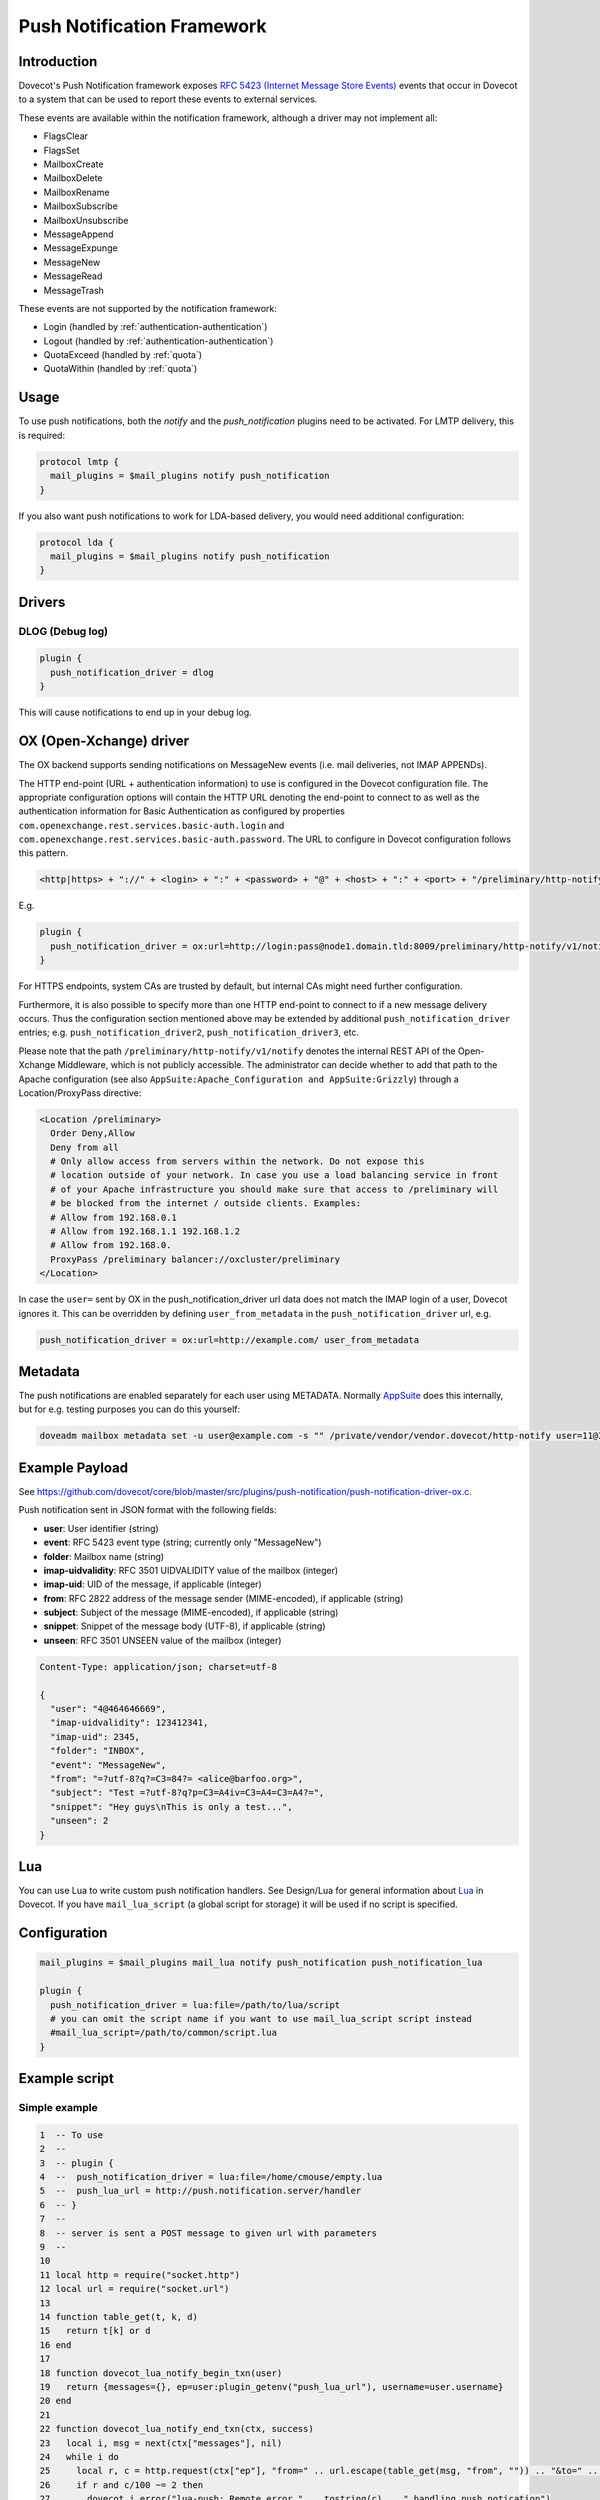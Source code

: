 .. _push_notification:

===========================
Push Notification Framework
===========================

Introduction
============

Dovecot's Push Notification framework exposes `RFC 5423 (Internet Message Store
Events) <https://tools.ietf.org/html/rfc5423>`_ events that occur in Dovecot to
a system that can be used to report these events to external services.

These events are available within the notification framework, although a driver
may not implement all:

* FlagsClear
* FlagsSet
* MailboxCreate
* MailboxDelete
* MailboxRename
* MailboxSubscribe
* MailboxUnsubscribe
* MessageAppend
* MessageExpunge
* MessageNew
* MessageRead
* MessageTrash

These events are not supported by the notification framework:

* Login (handled by :ref:`authentication-authentication`)
* Logout (handled by :ref:`authentication-authentication`)
* QuotaExceed (handled by :ref:`quota`)
* QuotaWithin (handled by :ref:`quota`)

Usage
=====

To use push notifications, both the `notify` and the `push_notification`
plugins need to be activated. For LMTP delivery, this is required:

.. code-block:: none

  protocol lmtp {
    mail_plugins = $mail_plugins notify push_notification
  }

If you also want push notifications to work for LDA-based delivery, you would
need additional configuration:

.. code-block:: none

  protocol lda {
    mail_plugins = $mail_plugins notify push_notification
  }

Drivers
=======

DLOG (Debug log)
^^^^^^^^^^^^^^^^

.. code-block:: none

  plugin {
    push_notification_driver = dlog
  }

This will cause notifications to end up in your debug log.

OX (Open-Xchange) driver
========================

The OX backend supports sending notifications on MessageNew events (i.e. mail
deliveries, not IMAP APPENDs).

The HTTP end-point (URL + authentication information) to use is configured in
the Dovecot configuration file. The appropriate configuration options will
contain the HTTP URL denoting the end-point to connect to as well as the
authentication information for Basic Authentication as configured by properties
``com.openexchange.rest.services.basic-auth.login`` and
``com.openexchange.rest.services.basic-auth.password``. The URL to configure in
Dovecot configuration follows this pattern.

.. code-block:: none

  <http|https> + "://" + <login> + ":" + <password> + "@" + <host> + ":" + <port> + "/preliminary/http-notify/v1/notify"

E.g.

.. code-block:: none

  plugin {
    push_notification_driver = ox:url=http://login:pass@node1.domain.tld:8009/preliminary/http-notify/v1/notify
  }

For HTTPS endpoints, system CAs are trusted by default, but internal CAs might
need further configuration.

Furthermore, it is also possible to specify more than one HTTP end-point to
connect to if a new message delivery occurs. Thus the configuration section
mentioned above may be extended by additional ``push_notification_driver``
entries; e.g. ``push_notification_driver2``, ``push_notification_driver3``,
etc.

Please note that the path ``/preliminary/http-notify/v1/notify`` denotes the
internal REST API of the Open-Xchange Middleware, which is not publicly
accessible. The administrator can decide whether to add that path to the Apache
configuration (see also ``AppSuite:Apache_Configuration and AppSuite:Grizzly``)
through a Location/ProxyPass directive:

.. code-block:: none

  <Location /preliminary>
    Order Deny,Allow
    Deny from all
    # Only allow access from servers within the network. Do not expose this
    # location outside of your network. In case you use a load balancing service in front
    # of your Apache infrastructure you should make sure that access to /preliminary will
    # be blocked from the internet / outside clients. Examples:
    # Allow from 192.168.0.1
    # Allow from 192.168.1.1 192.168.1.2
    # Allow from 192.168.0.
    ProxyPass /preliminary balancer://oxcluster/preliminary
  </Location>

In case the ``user=`` sent by OX in the push_notification_driver url data does
not match the IMAP login of a user, Dovecot ignores it. This can be overridden
by defining ``user_from_metadata`` in the ``push_notification_driver`` url,
e.g.

.. code-block:: none

  push_notification_driver = ox:url=http://example.com/ user_from_metadata

Metadata
========

The push notifications are enabled separately for each user using METADATA.
Normally `AppSuite <https://wiki.dovecot.org/AppSuite>`_ does this internally,
but for e.g. testing purposes you can do this yourself:

.. code-block:: none

  doveadm mailbox metadata set -u user@example.com -s "" /private/vendor/vendor.dovecot/http-notify user=11@3

Example Payload
===============

See
https://github.com/dovecot/core/blob/master/src/plugins/push-notification/push-notification-driver-ox.c.

Push notification sent in JSON format with the following fields:

* **user**: User identifier (string)
* **event**: RFC 5423 event type (string; currently only "MessageNew")
* **folder**: Mailbox name (string)
* **imap-uidvalidity**: RFC 3501 UIDVALIDITY value of the mailbox (integer)
* **imap-uid**: UID of the message, if applicable (integer)
* **from**: RFC 2822 address of the message sender (MIME-encoded), if applicable (string)
* **subject**: Subject of the message (MIME-encoded), if applicable (string)
* **snippet**: Snippet of the message body (UTF-8), if applicable (string)
* **unseen**: RFC 3501 UNSEEN value of the mailbox (integer)

.. code-block:: none

  Content-Type: application/json; charset=utf-8

  {
    "user": "4@464646669",
    "imap-uidvalidity": 123412341,
    "imap-uid": 2345,
    "folder": "INBOX",
    "event": "MessageNew",
    "from": "=?utf-8?q?=C3=84?= <alice@barfoo.org>",
    "subject": "Test =?utf-8?q?p=C3=A4iv=C3=A4=C3=A4?=",
    "snippet": "Hey guys\nThis is only a test...",
    "unseen": 2
  }


.. _lua_push_notifications:

Lua
===

.. versionadded:: v2.3.4

You can use Lua to write custom push notification handlers. See Design/Lua for
general information about `Lua <https://wiki.dovecot.org/Design/Lua>`_ in
Dovecot. If you have ``mail_lua_script`` (a global script for storage) it will
be used if no script is specified.

Configuration
=============

.. code-block:: none

  mail_plugins = $mail_plugins mail_lua notify push_notification push_notification_lua

  plugin {
    push_notification_driver = lua:file=/path/to/lua/script
    # you can omit the script name if you want to use mail_lua_script script instead
    #mail_lua_script=/path/to/common/script.lua
  }

Example script
==============

Simple example
^^^^^^^^^^^^^^

.. code-block:: none

  1  -- To use
  2  --
  3  -- plugin {
  4  --  push_notification_driver = lua:file=/home/cmouse/empty.lua
  5  --  push_lua_url = http://push.notification.server/handler
  6  -- }
  7  --
  8  -- server is sent a POST message to given url with parameters
  9  --
  10
  11 local http = require("socket.http")
  12 local url = require("socket.url")
  13
  14 function table_get(t, k, d)
  15   return t[k] or d
  16 end
  17
  18 function dovecot_lua_notify_begin_txn(user)
  19   return {messages={}, ep=user:plugin_getenv("push_lua_url"), username=user.username}
  20 end
  21
  22 function dovecot_lua_notify_end_txn(ctx, success)
  23   local i, msg = next(ctx["messages"], nil)
  24   while i do
  25     local r, c = http.request(ctx["ep"], "from=" .. url.escape(table_get(msg, "from", "")) .. "&to=" .. url.escape(table_get(msg, "to", "")) .. "&subject=" .. url.escape(table_get(msg, "subject", "")) .. "&snippet=" .. url.escape(table_get(msg, "snippet", "")) .. "&user=" .. url.escape(ctx["username"]))
  26     if r and c/100 ~= 2 then
  27       dovecot.i_error("lua-push: Remote error " .. tostring(c) .. " handling push notication")
  28     end
  29     if r == nil then
  30       dovecot.i_error("lua-push: " .. c)
  31     end
  32     i, msg = next(ctx["messages"], i)
  33   end
  34 end
  35
  36 function dovecot_lua_notify_event_message_append(ctx, event)
  37   table.insert(ctx["messages"], event)
  38 end
  39
  40 function dovecot_lua_notify_event_message_new(ctx, event)
  41   table.insert(ctx["messages"], event)
  42 end

.. versionadded:: v2.3.4

Example with event code

.. code-block:: none

  1  -- To use
  2  --
  3  -- plugin {
  4  --  push_notification_driver = lua:file=/home/cmouse/empty.lua
  5  --  push_lua_url = http://push.notification.server/handler
  6  -- }
  7  --
  8  -- server is sent a POST message to given url with parameters
  9  --
  10
  11 local http = require "socket.http"
  12 local ltn12 = require "ltn12"
  13 local url = require "socket.url"
  14
  15 function table_get(t, k, d)
  16   return t[k] or d
  17 end
  18
  19 function script_init()
  20   return 0
  21 end
  22
  23 function dovecot_lua_notify_begin_txn(user)
  24   return {user=user, event=dovecot.event(), ep=user:plugin_getenv("push_lua_url"), states={}, messages={}}
  25 end
  26
  27 function dovecot_lua_notify_event_message_new(ctx, event)
  28   -- get mailbox status
  29   local mbox = ctx.user:mailbox(event.mailbox)
  30   mbox:sync()
  31   local status = mbox:status(dovecot.storage.STATUS_RECENT, dovecot.storage.STATUS_UNSEEN, dovecot.storage.STATUS_MESSAGES)
  32   mbox:free()
  33   ctx.states[event.mailbox] = status
  34   table.insert(ctx.messages, {from=event.from,subject=event.subject,mailbox=event.mailbox})
  35 end
  36
  37 function dovecot_lua_notify_event_message_append(ctx, event, user)
  38   dovecot_lua_notify_event_message_new(ctx, event, user)
  39 end
  40
  41 function dovecot_lua_notify_end_txn(ctx)
  42   -- report all states
  43   for i,msg in ipairs(ctx.messages) do
  44     local e = dovecot.event(ctx.event)
  45     e:set_name("lua_notify_mail_finished")
  46     reqbody = "mailbox=" .. url.escape(msg.mailbox) .. "&from=" .. url.escape(table_get(msg, "from", "")) .. "&subject=" .. url.escape(table_get(msg, "subject", ""))
  47     e:log_debug(ctx.ep .. " - sending " .. reqbody)
  48     res, code = http.request({method="POST",
  49                   url=ctx.ep,
  50                   source=ltn12.source.string(reqbody),
  51                   headers={
  52                     ["content-type"] = "application/x-www-form-url.escaped",
  53                     ["content-length"] = tostring(#reqbody)
  54                   }
  55                  })
  56     e:add_int("result_code", code)
  57     e:log_info("Mail notify status " .. tostring(code))
  58   end
  59   for box,state in pairs(ctx.states) do
  60     local e = dovecot.event()
  61     e:set_name("lua_notify_mailbox_finished")
  62     reqbody = "mailbox=" .. url.escape(state.mailbox) .. "&recent=" .. tostring(state.recent) .. "&unseen=" .. tostring(state.unseen) .. "&messages=" .. tostring(state.messages)
  63     e:log_debug(ctx.ep .. " - sending " .. reqbody)
  64     res, code = http.request({method="POST",
  65                   url=ctx.ep,
  66                   source=ltn12.source.string(reqbody),
  67                   headers={
  68                     ["content-type"] = "application/x-www-form-url.escaped",
  69                     ["content-length"] = tostring(#reqbody)
  70                   }
  71                  })
  72     e:add_int("result_code", code)
  73     e:log_info("Mailbox notify status " .. tostring(code))
  74   end
  75 end

Overview
========

The Lua driver hooks into all events, and calls matching functions when found
in Lua script.

Currently it supports

* mailbox create, delete, rename, subscribe and unsubscribe
* message new, append, expunge, read and trash, flags set, flags clear

All events are called within a transaction. The event is called with context
and an event table, which contains the event parameters. All events contain at
least

* name - name of the event
* user - current mail user

Events are always called after the fact.

There has to be at least one event handler, or the transaction begin and end
functions are never called. This is optimization to avoid roundtrip to Lua when
it's not needed.

Transactions
============

* dovecot_lua_notify_begin_txn(user)

Start transaction. Return value is used as transaction context and is treated
as opaque value by Lua driver. The user parameter is ``mail_user`` object.

* dovecot_lua_notify_end_txn(context, success)

End transaction, context is unreferenced.

Mailbox events
==============

All mailbox events contain `mailbox` parameter, which is the name of the
affected mailbox.

* dovecot_lua_notify_event_mailbox_create(context, {name, mailbox})

Called when mailbox has been created.

* dovecot_lua_notify_event_mailbox_delete(context, {name, mailbox})

Called when mailbox has been deleted.

* dovecot_lua_notify_event_mailbox_rename(context, {name, mailbox,
  mailbox_old})

Called when mailbox has been renamed, old name is retained in mailbox_old
attribute.

* dovecot_lua_notify_event_mailbox_subscribe(context, {name, mailbox})

Called when mailbox has been subscribed to. The mailbox does not necessarily
exist.

* dovecot_lua_notify_event_mailbox_unsubscribe(context, {name, mailbox})

Called when mailbox has been unsubscribed from. The mailbox does not
necessarily exist.

Message events
==============

All message events contain following parameters

==============   ========================
mailbox            Mailbox name
uid                Message UID
uid_validity       Mailbox UID validity
==============   ========================

* dovecot_lua_notify_event_message_new(context, {name, mailbox, uid,
  uid_validity, date, tz, from, from_address, from_display_name,
  to, to_address, to_display_name, subject, snippet})

Called when message is delivered.

* dovecot_lua_notify_event_message_append(context, {name, mailbox, uid,
  uid_validity, from, from_address, from_display_name,
  to, to_address, to_display_name, subject, snippet})

Called when message is APPENDed to a mailbox.

* dovecot_lua_notify_event_message_read(context, {name, mailbox, uid,
  uid_validity})

Called when message is marked as Seen.

* dovecot_lua_notify_event_message_trash(context, {name, mailbox, uid,
  uid_validity})

Called when message is marked Deleted.

* dovecot_lua_notify_event_message_expunge(context, {name, mailbox, uid,
  uid_validity})

Called when message is EXPUNGEd.

* dovecot_lua_notify_event_flags_set(context, {name, mailbox, uid,
  uid_validity, flags, keywords_set})

Called when message flags or keywords are set. flags is a bitmask. keywords_set
is a table of strings of the keywords set by the event.

* dovecot_lua_notify_event_flags_clear(context, {name, mailbox, uid,
  uid_validity, flags, keywords_clear, keywords_old})

Called when message flags or keywords are removed. flags is a bitmask.
keywords_clear contains the keywords cleared, keywords_old is the table of
keywords that were set before the event.
